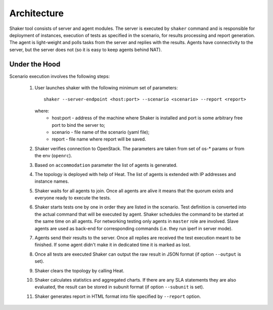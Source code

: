 ============
Architecture
============

Shaker tool consists of server and agent modules. The server is executed by ``shaker`` command
and is responsible for deployment of instances, execution of tests as specified in the scenario,
for results processing and report generation. The agent is light-weight and polls tasks from
the server and replies with the results. Agents have connectivity to the server, but the server does not
(so it is easy to keep agents behind NAT).

.. image:: images/architecture.*


Under the Hood
^^^^^^^^^^^^^^

Scenario execution involves the following steps:

    1. User launches shaker with the following minimum set of parameters::

        shaker --server-endpoint <host:port> --scenario <scenario> --report <report>

       where:
          * host:port - address of the machine where Shaker is installed and
            port is some arbitrary free port to bind the server to;
          * scenario - file name of the scenario (yaml file);
          * report - file name where report will be saved.

    2. Shaker verifies connection to OpenStack. The parameters are taken from set of os-* params or from the env (``openrc``).

    3. Based on ``accommodation`` parameter the list of agents is generated.

    4. The topology is deployed with help of Heat. The list of agents is extended with IP addresses and instance names.

    5. Shaker waits for all agents to join. Once all agents are alive it means
       that the quorum exists and everyone ready to execute the tests.

    6. Shaker starts tests one by one in order they are listed in the scenario.
       Test definition is converted into the actual command that will be
       executed by agent. Shaker schedules the command to be started at the same
       time on all agents. For networking testing only agents in ``master`` role
       are involved. Slave agents are used as back-end for corresponding commands
       (i.e. they run iperf in server mode).

    7. Agents send their results to the server. Once all replies are received
       the test execution meant to be finished. If some agent didn't make it in
       dedicated time it is marked as lost.

    8. Once all tests are executed Shaker can output the raw result in JSON format
       (if option ``--output`` is set).

    9. Shaker clears the topology by calling Heat.

    10. Shaker calculates statistics and aggregated charts. If there are any
        SLA statements they are also evaluated, the result can be stored in subunit format
        (if option ``--subunit`` is set).

    11. Shaker generates report in HTML format into file specified by ``--report`` option.
